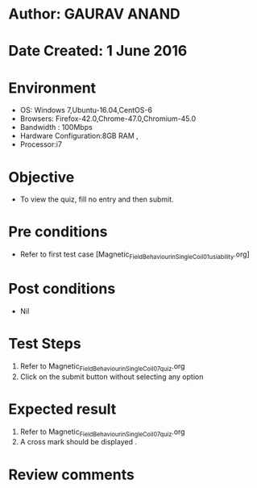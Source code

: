 * Author: GAURAV ANAND
* Date Created: 1 June 2016
* Environment
  - OS: Windows 7,Ubuntu-16.04,CentOS-6
  - Browsers: Firefox-42.0,Chrome-47.0,Chromium-45.0
  - Bandwidth : 100Mbps
  - Hardware Configuration:8GB RAM , 
  - Processor:i7

* Objective
  - To view the quiz, fill no entry and then submit.

* Pre conditions
  - Refer to first test case [Magnetic_Field_Behaviour_in_Single_Coil_01_usiability.org] 

* Post conditions
   - Nil
* Test Steps
  1. Refer to Magnetic_Field_Behaviour_in_Single_Coil_07_quiz.org
  2. Click on the submit button without selecting any option
 
* Expected result
  1. Refer to  Magnetic_Field_Behaviour_in_Single_Coil_07_quiz.org
  2. A cross mark should be displayed .

* Review comments
